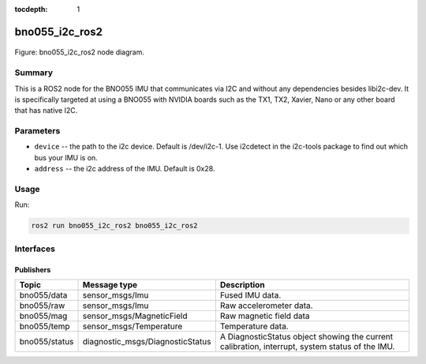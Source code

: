 :tocdepth: 1

.. _bno055_i2c_ros2_pkg bno055_i2c_ros2:

bno055_i2c_ros2
===============

.. _bno055_i2c_ros2_pkg bno055_i2c_ros2_diagram:

.. figure:: ../../fig/odrive_ros2_pkg_odrive_ros2.drawio.svg
    :width: 1000
    :align: center

    Figure: bno055_i2c_ros2 node diagram.

Summary
-------
This is a ROS2 node for the BNO055 IMU that communicates via I2C and without any dependencies besides libi2c-dev.
It is specifically targeted at using a BNO055 with NVIDIA boards such as the TX1, TX2, Xavier, Nano or any other board that has native I2C.

Parameters
----------

- ``device`` -- the path to the i2c device. Default is /dev/i2c-1. Use i2cdetect in the i2c-tools package to find out which bus your IMU is on.
- ``address`` -- the i2c address of the IMU. Default is 0x28.


Usage
-----

Run:

.. code-block:: bash

    ros2 run bno055_i2c_ros2 bno055_i2c_ros2

Interfaces
----------

Publishers
^^^^^^^^^^
============================         ================================           =============================
Topic                                Message type                               Description
============================         ================================           =============================
bno055/data                          sensor_msgs/Imu                            Fused IMU data.           
bno055/raw                           sensor_msgs/Imu                            Raw accelerometer data.
bno055/mag                           sensor_msgs/MagneticField                  Raw magnetic field data
bno055/temp                          sensor_msgs/Temperature                    Temperature data.
bno055/status                        diagnostic_msgs/DiagnosticStatus           A DiagnosticStatus object showing the current calibration, interrupt, system status of the IMU.
============================         ================================           =============================
